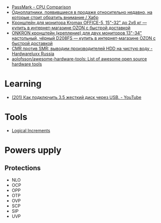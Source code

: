 :PROPERTIES:
:ID:       9d114241-3648-4d02-8bce-c6b15f1d69c3
:END:
- [[https://www.cpubenchmark.net/singleCompare.php][PassMark - CPU Comparison]]
- [[https://habr.com/ru/company/selectel/blog/582724/][Одноплатники, появившиеся в продаже относительно недавно, на которые стоит обратить внимание / Хабр]]
- [[https://www.ozon.ru/product/kronshteyn-dlya-dvuh-monitorov-kromax-office-5-15-32-do-2h6-kg-173448719/?asb=6LyvaHimmuVC2laloo68nj3SgR3eOVF8KfkXRlurXm8%253D&asb2=uM4iPieZqXMF5Y6f3fjBPhRPbqVZX8AvzU2MjcjCC8sc8bIdvS2NPSyD5oXqGiE2eVhUJim1sUDhDQiom7PaBw&sh=rKMuOdwy][Кронштейн для монитора Kromax OFFICE-5, 15"-32" до 2х6 кг — купить в интернет-магазине OZON с быстрой доставкой]]
- [[https://www.ozon.ru/product/onkron-kronshteyn-dlya-dvuh-monitorov-10-32-nastolnyy-chernyy-d208fs-168445165/?_bctx=CAQQoQI&asb2=S1BwRhm9Xj35VvLwWOiCv67Ti3BOIonz-EnEEnbujJIerHgXhnn9wPVtTESeILOfwIRc9M8aSYM2iNWJODJ8Iw&hs=1&miniapp=seller_289&sh=rlSpvzKG][ONKRON кронштейн (крепление) для двух мониторов 13"-34" настольный, чёрный D208FS — купить в интернет-магазине OZON с быстрой доставкой]]
- [[https://www.hardwareluxx.ru/index.php/artikel/hardware/storage/49812-cmr-protiv-smr-vyvodim-proizvoditelej-hdd-na-chistuyu-vodu.html][CMR против SMR: выводим производителей HDD на чистую воду - Hardwareluxx Russia]]
- [[https://github.com/aolofsson/awesome-hardware-tools][aolofsson/awesome-hardware-tools: List of awesome open source hardware tools]]

* Learning
- [[https://www.youtube.com/watch?v=EIXPQXz6CU8][(201) Как подключить 3.5 жесткий диск через USB. - YouTube]]

* Tools
- [[https://www.logicalincrements.com/][Logical Increments]]

* Powers upply
** Protections
- NLO
- OCP
- OPP
- OTP
- OVP
- SCP
- SIP
- UVP
